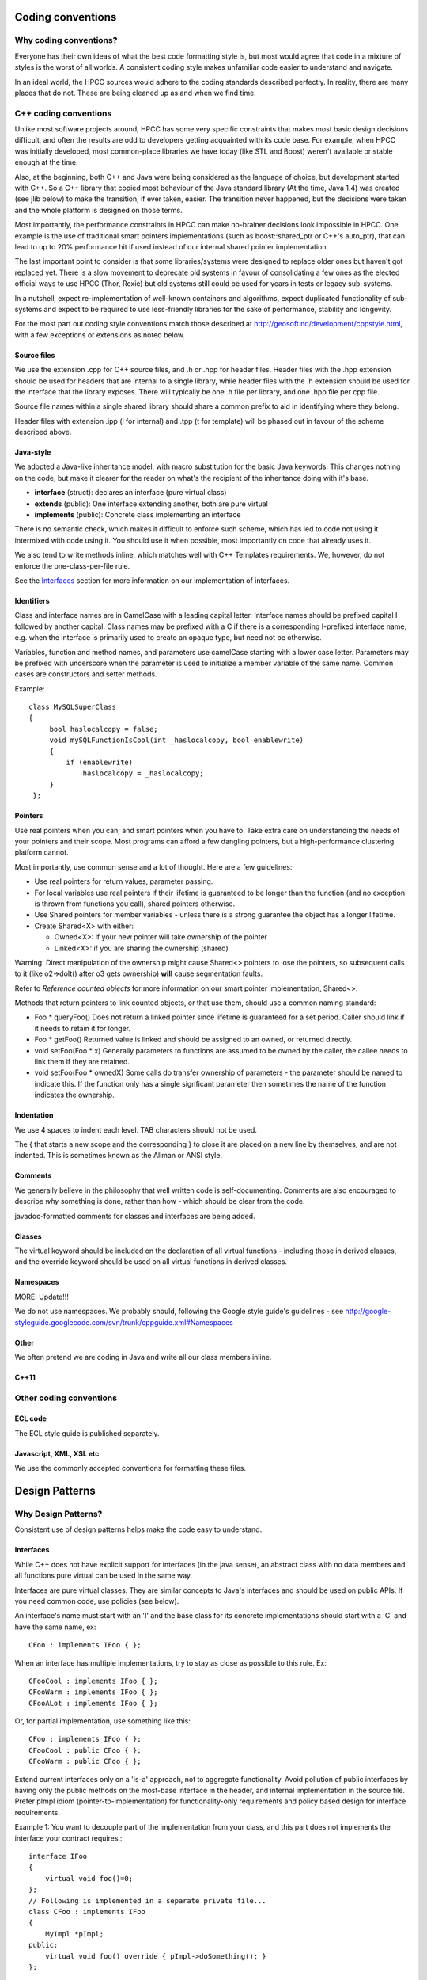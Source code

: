 ..  ################################################################################
    #    HPCC SYSTEMS software Copyright (C) 2012-2018 HPCC Systems®.
    #
    #    Licensed under the Apache License, Version 2.0 (the "License");
    #    you may not use this file except in compliance with the License.
    #    You may obtain a copy of the License at
    #
    #       http://www.apache.org/licenses/LICENSE-2.0
    #
    #    Unless required by applicable law or agreed to in writing, software
    #    distributed under the License is distributed on an "AS IS" BASIS,
    #    WITHOUT WARRANTIES OR CONDITIONS OF ANY KIND, either express or implied.
    #    See the License for the specific language governing permissions and
    #    limitations under the License.
    ################################################################################

==================
Coding conventions
==================

***********************
Why coding conventions?
***********************

Everyone has their own ideas of what the best code formatting style is, but most
would agree that code in a mixture of styles is the worst of all worlds. A
consistent coding style makes unfamiliar code easier to understand and navigate.

In an ideal world, the HPCC sources would adhere to the coding standards described
perfectly. In reality, there are many places that do not. These are being cleaned up
as and when we find time.

**********************
C++ coding conventions
**********************
Unlike most software projects around, HPCC has some very specific
constraints that makes most basic design decisions difficult, and often
the results are odd to developers getting acquainted with its code base.
For example, when HPCC was initially developed, most common-place
libraries we have today (like STL and Boost) weren't available or stable
enough at the time.

Also, at the beginning, both C++ and Java were being considered as
the language of choice, but development started with C++. So a C++
library that copied most behaviour of the Java standard library (At the
time, Java 1.4) was created (see jlib below) to make the transition, if
ever taken, easier. The transition never happened, but the decisions
were taken and the whole platform is designed on those terms.

Most importantly, the performance constraints in HPCC can make
no-brainer decisions look impossible in HPCC. One example is the use of
traditional smart pointers implementations (such as boost::shared_ptr or
C++'s auto_ptr), that can lead to up to 20% performance hit if used
instead of our internal shared pointer implementation.

The last important point to consider is that some
libraries/systems were designed to replace older ones but haven't got
replaced yet. There is a slow movement to deprecate old systems in
favour of consolidating a few ones as the elected official ways to use
HPCC (Thor, Roxie) but old systems still could be used for years in
tests or legacy sub-systems.

In a nutshell, expect re-implementation of well-known containers
and algorithms, expect duplicated functionality of sub-systems and
expect to be required to use less-friendly libraries for the sake of
performance, stability and longevity.

For the most part out coding style conventions match those
described at http://geosoft.no/development/cppstyle.html, with a few
exceptions or extensions as noted below.

Source files
============

We use the extension .cpp for C++ source files, and .h or .hpp for header files.
Header files with the .hpp extension should be used for headers that are internal
to a single library, while header files with the .h extension should be used for
the interface that the library exposes. There will typically be one .h file per
library, and one .hpp file per cpp file.

Source file names within a single shared library should share a common prefix to aid
in identifying where they belong.

Header files with extension .ipp (i for internal) and .tpp (t for template) will
be phased out in favour of the scheme described above.

Java-style
==========
We adopted a Java-like inheritance model, with macro
substitution for the basic Java keywords. This changes nothing on the
code, but make it clearer for the reader on what's the recipient of
the inheritance doing with it's base.

* **interface** (struct): declares an interface (pure virtual class)

* **extends** (public): One interface extending another, both are pure virtual

* **implements** (public): Concrete class implementing an interface

There is no semantic check, which makes it difficult to enforce
such scheme, which has led to code not using it intermixed with code
using it. You should use it when possible, most importantly on code
that already uses it.

We also tend to write methods inline, which matches well with
C++ Templates requirements. We, however, do not enforce the
one-class-per-file rule.

See the `Interfaces`_ section for more information on our implementation of
interfaces.

Identifiers
===========
Class and interface names are in CamelCase with a leading
capital letter. Interface names should be prefixed capital I followed
by another capital. Class names may be prefixed with a C if there is a
corresponding I-prefixed interface name, e.g. when the interface is primarily used to create an opaque type, but
need not be otherwise.

Variables, function and method names, and parameters use camelCase starting with a lower case letter. Parameters may
be prefixed with underscore when the parameter is used to initialize a member variable of the same name.  Common cases
are constructors and setter methods.

Example::

   class MySQLSuperClass
   {
        bool haslocalcopy = false;
        void mySQLFunctionIsCool(int _haslocalcopy, bool enablewrite)
        {
            if (enablewrite)
                haslocalcopy = _haslocalcopy;
        }
    };

Pointers
========
Use real pointers when you can, and smart pointers when you have
to. Take extra care on understanding the needs of your pointers and
their scope. Most programs can afford a few dangling pointers, but a
high-performance clustering platform cannot.

Most importantly, use common sense and a lot of thought. Here are a few guidelines:

* Use real pointers for return values, parameter passing.

* For local variables use real pointers if their lifetime is
  guaranteed to be longer than the function (and no exception
  is thrown from functions you call), shared pointers otherwise.

* Use Shared pointers for member variables - unless there is
  a strong guarantee the object has a longer lifetime.

* Create Shared<X> with either:

  - Owned<X>: if your new pointer will take ownership of the pointer

  - Linked<X>: if you are sharing the ownership (shared)

Warning: Direct manipulation of the ownership might
cause Shared<> pointers to lose the pointers, so subsequent
calls to it (like o2->doIt() after o3 gets ownership) **will** cause
segmentation faults.

Refer to `Reference counted objects` for more information on our smart pointer
implementation, Shared<>.

Methods that return pointers to link counted objects, or that use them,
should use a common naming standard:

* Foo * queryFoo()
  Does not return a linked pointer since lifetime is guaranteed for a set period. Caller should link if it
  needs to retain it for longer.

* Foo * getFoo()
  Returned value is linked and should be assigned to an owned, or returned directly.

* void setFoo(Foo * x)
  Generally parameters to functions are assumed to be owned by the caller, the callee needs to link them if they
  are retained.

* void setFoo(Foo * ownedX)
  Some calls do transfer ownership of parameters - the parameter should be named to indicate this.  If the function
  only has a single signficant parameter then sometimes the name of the function indicates the ownership.

Indentation
===========
We use 4 spaces to indent each level. TAB characters should not be used.

The { that starts a new scope and the corresponding } to close it are placed on a
new line by themselves, and are not indented. This is sometimes known as the Allman
or ANSI style.

Comments
========
We generally believe in the philosophy that well written code is self-documenting.  Comments are also
encouraged to describe *why* something is done, rather than how - which should be clear from the code.

javadoc-formatted comments for classes and interfaces are being added.

Classes
========
The virtual keyword should be included on the declaration of all virtual functions - including those in derived
classes, and the override keyword should be used on all virtual functions in derived classes.

Namespaces
==========
MORE: Update!!!

We do not use namespaces. We probably should, following the Google style guide's
guidelines - see http://google-styleguide.googlecode.com/svn/trunk/cppguide.xml#Namespaces

Other
=====
We often pretend we are coding in Java and write all our class members inline.

C++11
=====


************************
Other coding conventions
************************

ECL code
========
The ECL style guide is published separately.

Javascript, XML, XSL etc
========================
We use the commonly accepted conventions for formatting these files.

===============
Design Patterns
===============

********************
Why Design Patterns?
********************
Consistent use of design patterns helps make the code easy to understand.

Interfaces
==========
While C++ does not have explicit support for interfaces (in the java sense), an
abstract class with no data members and all functions pure virtual can be used
in the same way.

Interfaces are pure virtual classes. They are similar concepts to
Java's interfaces and should be used on public APIs. If you need common
code, use policies (see below).

An interface's name must start with an 'I' and the base class for
its concrete implementations should start with a 'C' and have the same
name, ex::

    CFoo : implements IFoo { };

When an interface has multiple implementations, try to stay as
close as possible to this rule. Ex::

    CFooCool : implements IFoo { };
    CFooWarm : implements IFoo { };
    CFooALot : implements IFoo { };

Or, for partial implementation, use something like this::

    CFoo : implements IFoo { };
    CFooCool : public CFoo { };
    CFooWarm : public CFoo { };

Extend current interfaces only on a 'is-a' approach, not to
aggregate functionality. Avoid pollution of public interfaces by having
only the public methods on the most-base interface in the header, and
internal implementation in the source file. Prefer pImpl idiom
(pointer-to-implementation) for functionality-only requirements and
policy based design for interface requirements.

Example 1: You want to decouple part of the implementation from
your class, and this part does not implements the interface your
contract requires.::

    interface IFoo
    {
        virtual void foo()=0;
    };
    // Following is implemented in a separate private file...
    class CFoo : implements IFoo
    {
        MyImpl *pImpl;
    public:
        virtual void foo() override { pImpl->doSomething(); }
    };

Example2: You want to implement the common part of one (or more)
interface(s) in a range of sub-classes.::

    interface ICommon
    {
        virtual void common()=0;
    };
    interface IFoo : extends ICommon
    {
        virtual void foo()=0;
    };
    interface IBar : extends ICommon
    {
        virtual void bar()=0;
    };

    template <class IFACE>
    class Base : implements IFACE
    {
        virtual void common() override { ... };
    }; // Still virtual

    class CFoo : public Base<IFoo>
    {
        void foo() override { 1+1; };
    };
    class CBar : public Base<IBar>
    {
        void bar() override { 2+2; };
    };

NOTE: Interfaces deliberately do not contain virtual destructors.  This is to help ensure that they are never
destroyed by calling delete directly.

Reference counted objects
=========================
Shared<> is an in-house intrusive smart pointer implementation. It is
close to boost's intrusive_ptr. It has two derived implementations:
Linked and Owned, which are used to control whether the pointer is
linked when a shared pointer is created from a real pointer or not,
respectively. Ex::

    Owned<Foo> myFoo = new Foo; // Take owenership of the pointers
    Linked<Foo> anotherFoo = = myFoo; // Shared ownership

Shared<> is thread-safe and uses atomic reference count
handled by each object (rather than by the smart pointer itself, like
boost's shared_ptr).

This means that, to use Shared<>, your class must implement the Link() and Release() methods - most commonly by
extending the CInterfaceOf<> class, or the CInterface class (and using the IMPLEMENT_IINTERFACE macro in the public
section of your class declaration).

This interface controls how you Link() and Release() the pointer.
This is necessary because in some inner parts of HPCC, the use of a
"really smart" smart pointer would add too many links and releases (on
temporaries, local variables, members, etc) that could add to a
significant performance hit.

The CInterface implementation also include a virtual function beforeDispose() which is called before the object is
deleted.  This allows resources to be cleanly freed up, with the full class hierarchy (including virtual functions)
available even when freeing items in base classes.  It is often used for caches that do not cause the objects to be
retained.

STL
===
MORE: This needs documenting

=================================
Structure of the HPCC source tree
=================================

MORE!

Requiring more work:
* namespaces
* STL
* c++11
* Review all documentation
* Better examples for shared